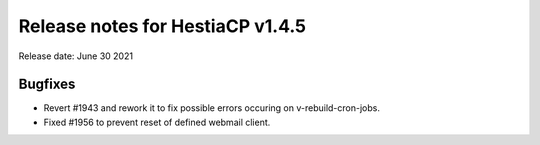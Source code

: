 *********************************
Release notes for HestiaCP v1.4.5
*********************************

Release date: June 30 2021

########
Bugfixes
########

- Revert #1943 and rework it to fix possible errors occuring on v-rebuild-cron-jobs.
- Fixed #1956 to prevent reset of defined webmail client.